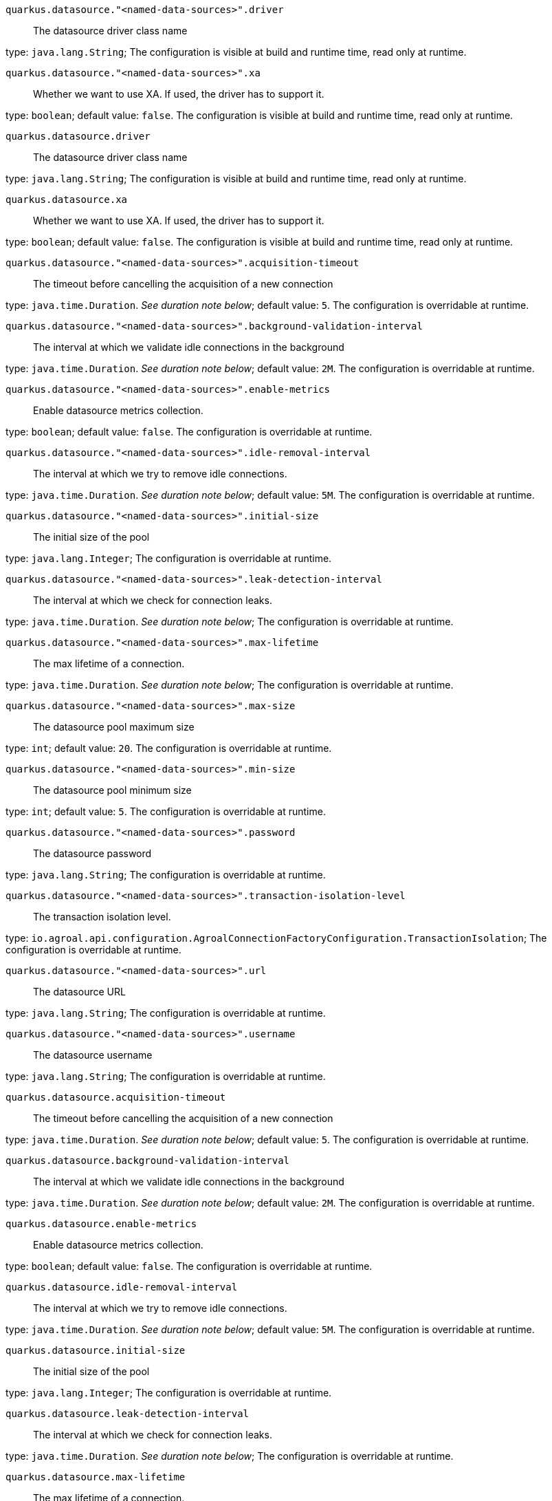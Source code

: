 
`quarkus.datasource."<named-data-sources>".driver`:: The datasource driver class name

type: `java.lang.String`; The configuration is visible at build and runtime time, read only at runtime. 


`quarkus.datasource."<named-data-sources>".xa`:: Whether we want to use XA. 
 If used, the driver has to support it.

type: `boolean`; default value: `false`. The configuration is visible at build and runtime time, read only at runtime. 


`quarkus.datasource.driver`:: The datasource driver class name

type: `java.lang.String`; The configuration is visible at build and runtime time, read only at runtime. 


`quarkus.datasource.xa`:: Whether we want to use XA. 
 If used, the driver has to support it.

type: `boolean`; default value: `false`. The configuration is visible at build and runtime time, read only at runtime. 


`quarkus.datasource."<named-data-sources>".acquisition-timeout`:: The timeout before cancelling the acquisition of a new connection

type: `java.time.Duration`. _See duration note below_; default value: `5`. The configuration is overridable at runtime. 


`quarkus.datasource."<named-data-sources>".background-validation-interval`:: The interval at which we validate idle connections in the background

type: `java.time.Duration`. _See duration note below_; default value: `2M`. The configuration is overridable at runtime. 


`quarkus.datasource."<named-data-sources>".enable-metrics`:: Enable datasource metrics collection.

type: `boolean`; default value: `false`. The configuration is overridable at runtime. 


`quarkus.datasource."<named-data-sources>".idle-removal-interval`:: The interval at which we try to remove idle connections.

type: `java.time.Duration`. _See duration note below_; default value: `5M`. The configuration is overridable at runtime. 


`quarkus.datasource."<named-data-sources>".initial-size`:: The initial size of the pool

type: `java.lang.Integer`; The configuration is overridable at runtime. 


`quarkus.datasource."<named-data-sources>".leak-detection-interval`:: The interval at which we check for connection leaks.

type: `java.time.Duration`. _See duration note below_; The configuration is overridable at runtime. 


`quarkus.datasource."<named-data-sources>".max-lifetime`:: The max lifetime of a connection.

type: `java.time.Duration`. _See duration note below_; The configuration is overridable at runtime. 


`quarkus.datasource."<named-data-sources>".max-size`:: The datasource pool maximum size

type: `int`; default value: `20`. The configuration is overridable at runtime. 


`quarkus.datasource."<named-data-sources>".min-size`:: The datasource pool minimum size

type: `int`; default value: `5`. The configuration is overridable at runtime. 


`quarkus.datasource."<named-data-sources>".password`:: The datasource password

type: `java.lang.String`; The configuration is overridable at runtime. 


`quarkus.datasource."<named-data-sources>".transaction-isolation-level`:: The transaction isolation level.

type: `io.agroal.api.configuration.AgroalConnectionFactoryConfiguration.TransactionIsolation`; The configuration is overridable at runtime. 


`quarkus.datasource."<named-data-sources>".url`:: The datasource URL

type: `java.lang.String`; The configuration is overridable at runtime. 


`quarkus.datasource."<named-data-sources>".username`:: The datasource username

type: `java.lang.String`; The configuration is overridable at runtime. 


`quarkus.datasource.acquisition-timeout`:: The timeout before cancelling the acquisition of a new connection

type: `java.time.Duration`. _See duration note below_; default value: `5`. The configuration is overridable at runtime. 


`quarkus.datasource.background-validation-interval`:: The interval at which we validate idle connections in the background

type: `java.time.Duration`. _See duration note below_; default value: `2M`. The configuration is overridable at runtime. 


`quarkus.datasource.enable-metrics`:: Enable datasource metrics collection.

type: `boolean`; default value: `false`. The configuration is overridable at runtime. 


`quarkus.datasource.idle-removal-interval`:: The interval at which we try to remove idle connections.

type: `java.time.Duration`. _See duration note below_; default value: `5M`. The configuration is overridable at runtime. 


`quarkus.datasource.initial-size`:: The initial size of the pool

type: `java.lang.Integer`; The configuration is overridable at runtime. 


`quarkus.datasource.leak-detection-interval`:: The interval at which we check for connection leaks.

type: `java.time.Duration`. _See duration note below_; The configuration is overridable at runtime. 


`quarkus.datasource.max-lifetime`:: The max lifetime of a connection.

type: `java.time.Duration`. _See duration note below_; The configuration is overridable at runtime. 


`quarkus.datasource.max-size`:: The datasource pool maximum size

type: `int`; default value: `20`. The configuration is overridable at runtime. 


`quarkus.datasource.min-size`:: The datasource pool minimum size

type: `int`; default value: `5`. The configuration is overridable at runtime. 


`quarkus.datasource.password`:: The datasource password

type: `java.lang.String`; The configuration is overridable at runtime. 


`quarkus.datasource.transaction-isolation-level`:: The transaction isolation level.

type: `io.agroal.api.configuration.AgroalConnectionFactoryConfiguration.TransactionIsolation`; The configuration is overridable at runtime. 


`quarkus.datasource.url`:: The datasource URL

type: `java.lang.String`; The configuration is overridable at runtime. 


`quarkus.datasource.username`:: The datasource username

type: `java.lang.String`; The configuration is overridable at runtime. 


[NOTE]
====
The format for durations uses the standard `java.time.Duration` format.
You can learn more about it in the link:https://docs.oracle.com/javase/8/docs/api/java/time/Duration.html#parse-java.lang.CharSequence-[Duration#parse() javadoc].

You can also provide duration values starting with a number.
In this case, if the value consists only of a number, the converter treats the value as seconds.
Otherwise, `PT` is implicitly appended to the value to obtain a standard `java.time.Duration` format.
====
